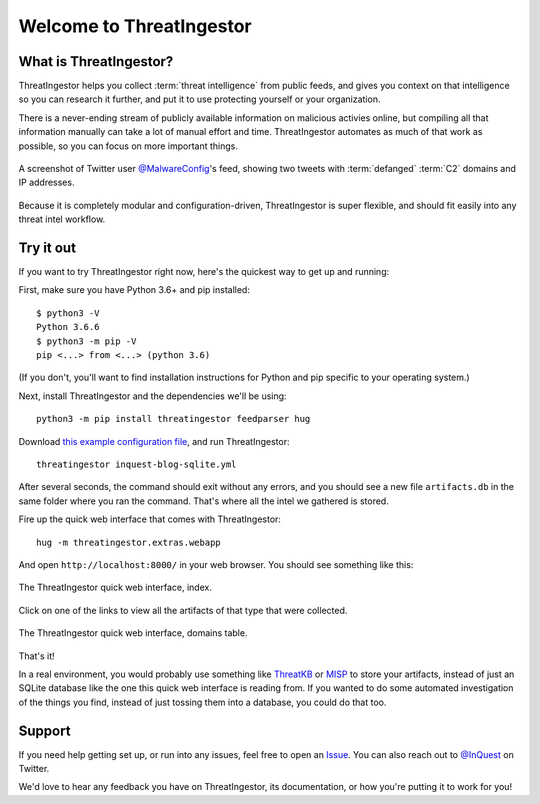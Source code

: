 Welcome to ThreatIngestor
=========================

.. _what-is-it:

What is ThreatIngestor?
-----------------------

ThreatIngestor helps you collect :term:`threat intelligence` from public feeds, and gives you context on that intelligence so you can research it further, and put it to use protecting yourself or your organization.

There is a never-ending stream of publicly available information on malicious activies online, but compiling all that information manually can take a lot of manual effort and time. ThreatIngestor automates as much of that work as possible, so you can focus on more important things.

.. figure:: _static/malwareconfig_twitter.png
   :align: center

   A screenshot of Twitter user `@MalwareConfig`_'s feed, showing two tweets with :term:`defanged` :term:`C2` domains and IP addresses.

Because it is completely modular and configuration-driven, ThreatIngestor is super flexible, and should fit easily into any threat intel workflow.

.. _try-it-out:

Try it out
----------

If you want to try ThreatIngestor right now, here's the quickest way to get up and running:

First, make sure you have Python 3.6+ and pip installed::

    $ python3 -V
    Python 3.6.6
    $ python3 -m pip -V
    pip <...> from <...> (python 3.6)

(If you don't, you'll want to find installation instructions for Python and pip specific to your operating system.)

Next, install ThreatIngestor and the dependencies we'll be using::

    python3 -m pip install threatingestor feedparser hug

Download `this example configuration file`_, and run ThreatIngestor::

    threatingestor inquest-blog-sqlite.yml

After several seconds, the command should exit without any errors, and you should see a new file ``artifacts.db`` in the same folder where you ran the command. That's where all the intel we gathered is stored.

Fire up the quick web interface that comes with ThreatIngestor::

    hug -m threatingestor.extras.webapp

And open ``http://localhost:8000/`` in your web browser. You should see something like this:

.. figure:: _static/webui-index.png
   :align: center

   The ThreatIngestor quick web interface, index.

Click on one of the links to view all the artifacts of that type that were collected.

.. figure:: _static/webui-domains.png
   :align: center

   The ThreatIngestor quick web interface, domains table.

That's it!

In a real environment, you would probably use something like ThreatKB_ or MISP_ to store your artifacts, instead of just an SQLite database like the one this quick web interface is reading from. If you wanted to do some automated investigation of the things you find, instead of just tossing them into a database, you could do that too.

Support
-------

If you need help getting set up, or run into any issues, feel free to open an Issue_. You can also reach out to `@InQuest`_ on Twitter.

We'd love to hear any feedback you have on ThreatIngestor, its documentation, or how you're putting it to work for you!

.. _@MalwareConfig: https://twitter.com/MalwareConfig
.. _this example configuration file: _static/inquest-blog-sqlite.yml
.. _ThreatKB: https://github.com/InQuest/ThreatKB
.. _MISP: https://www.misp-project.org/
.. _Issue: https://github.com/InQuest/ThreatIngestor/issues
.. _@InQuest: https://twitter.com/InQuest
